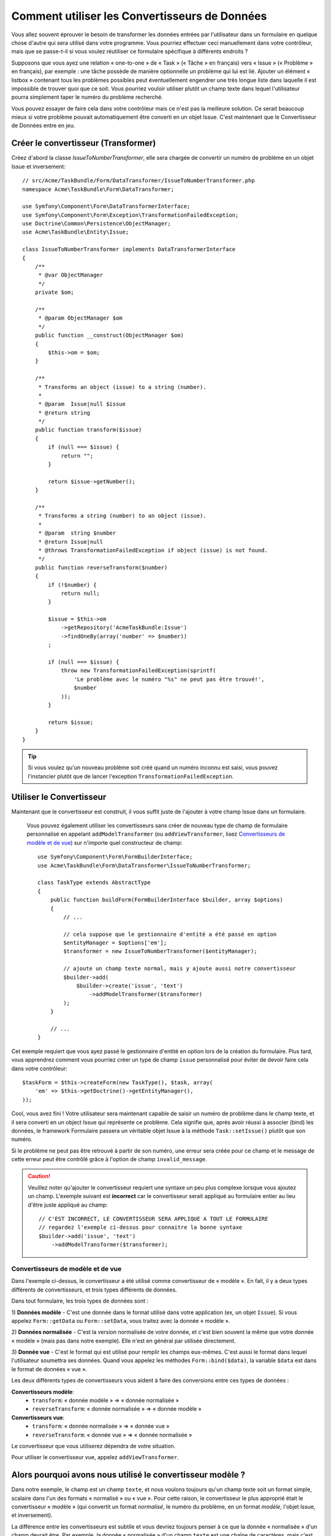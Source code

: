 .. index::
   single: Form; Data transformers

Comment utiliser les Convertisseurs de Données
==============================================

Vous allez souvent éprouver le besoin de transformer les données entrées par
l'utilisateur dans un formulaire en quelque chose d'autre qui sera utilisé
dans votre programme. Vous pourriez effectuer ceci manuellement dans votre
contrôleur, mais que se passe-t-il si vous voulez réutiliser ce formulaire
spécifique à différents endroits ?

Supposons que vous ayez une relation « one-to-one » de « Task » (« Tâche » en français) vers
« Issue » (« Problème » en français), par exemple : une tâche possède de manière
optionnelle un problème qui lui est lié. Ajouter un élément « listbox » contenant
tous les problèmes possibles peut éventuellement engendrer une très longue liste dans
laquelle il est impossible de trouver quoi que ce soit. Vous pourriez vouloir utiliser
plutôt un champ texte dans lequel l'utilisateur pourra simplement taper le numéro
du problème recherché.

Vous pouvez essayer de faire cela dans votre contrôleur mais ce n'est pas la meilleure
solution. Ce serait beaucoup mieux si votre problème pouvait automatiquement être
converti en un objet Issue.
C'est maintenant que le Convertisseur de Données entre en jeu.

Créer le convertisseur (Transformer)
------------------------------------

Créez d'abord la classe `IssueToNumberTransformer`, elle sera chargée de convertir
un numéro de problème en un objet Issue et inversement::

    // src/Acme/TaskBundle/Form/DataTransformer/IssueToNumberTransformer.php
    namespace Acme\TaskBundle\Form\DataTransformer;

    use Symfony\Component\Form\DataTransformerInterface;
    use Symfony\Component\Form\Exception\TransformationFailedException;
    use Doctrine\Common\Persistence\ObjectManager;
    use Acme\TaskBundle\Entity\Issue;

    class IssueToNumberTransformer implements DataTransformerInterface
    {
        /**
         * @var ObjectManager
         */
        private $om;

        /**
         * @param ObjectManager $om
         */
        public function __construct(ObjectManager $om)
        {
            $this->om = $om;
        }

        /**
         * Transforms an object (issue) to a string (number).
         *
         * @param  Issue|null $issue
         * @return string
         */
        public function transform($issue)
        {
            if (null === $issue) {
                return "";
            }

            return $issue->getNumber();
        }

        /**
         * Transforms a string (number) to an object (issue).
         *
         * @param  string $number
         * @return Issue|null
         * @throws TransformationFailedException if object (issue) is not found.
         */
        public function reverseTransform($number)
        {
            if (!$number) {
                return null;
            }

            $issue = $this->om
                ->getRepository('AcmeTaskBundle:Issue')
                ->findOneBy(array('number' => $number))
            ;

            if (null === $issue) {
                throw new TransformationFailedException(sprintf(
                    'Le problème avec le numéro "%s" ne peut pas être trouvé!',
                    $number
                ));
            }

            return $issue;
        }
    }


.. tip::

    Si vous voulez qu'un nouveau problème soit créé quand un numéro inconnu est saisi,
    vous pouvez l'instancier plutôt que de lancer l'exception ``TransformationFailedException``.

Utiliser le Convertisseur
-------------------------

Maintenant que le convertisseur est construit, il vous suffit juste de
l'ajouter à votre champ Issue dans un formulaire.

    Vous pouvez également utiliser les convertisseurs sans créer de nouveau
    type de champ de formulaire personnalisé en appelant ``addModelTransformer``
    (ou ``addViewTransformer``, lisez `Convertisseurs de modèle et de vue`_)
    sur n'importe quel constructeur de champ::

        use Symfony\Component\Form\FormBuilderInterface;
        use Acme\TaskBundle\Form\DataTransformer\IssueToNumberTransformer;

        class TaskType extends AbstractType
        {
            public function buildForm(FormBuilderInterface $builder, array $options)
            {
                // ...

                // cela suppose que le gestionnaire d'entité a été passé en option
                $entityManager = $options['em'];
                $transformer = new IssueToNumberTransformer($entityManager);

                // ajoute un champ texte normal, mais y ajoute aussi notre convertisseur
                $builder->add(
                    $builder->create('issue', 'text')
                        ->addModelTransformer($transformer)
                );
            }

            // ...
        }

Cet exemple requiert que vous ayez passé le gestionnaire d'entité en option
lors de la création du formulaire. Plus tard, vous apprendrez comment vous
pourriez créer un type de champ ``issue`` personnalisé pour éviter de devoir
faire cela dans votre contrôleur::

    $taskForm = $this->createForm(new TaskType(), $task, array(
        'em' => $this->getDoctrine()->getEntityManager(),
    ));

Cool, vous avez fini ! Votre utilisateur sera maintenant capable de saisir un numéro
de problème dans le champ texte, et il sera converti en un object Issue qui représente
ce problème. Cela signifie que, après avoir réussi à associer (bind) les données, le
framework Formulaire passera un véritable objet Issue à la méthode ``Task::setIssue()``
plutôt que son numéro.

Si le problème ne peut pas être retrouvé à partir de son numéro, une erreur sera
créée pour ce champ et le message de cette erreur peut être contrôlé grâce à l'option
de champ ``invalid_message``.

.. caution::

    Veuillez noter qu'ajouter le convertisseur requiert une syntaxe un peu plus
    complexe lorsque vous ajoutez un champ. L'exemple suivant est **incorrect**
    car le convertisseur serait appliqué au formulaire entier au lieu d'être juste
    appliqué au champ::

        // C'EST INCORRECT, LE CONVERTISSEUR SERA APPLIQUE A TOUT LE FORMULAIRE
        // regardez l'exemple ci-dessus pour connaitre la bonne syntaxe
        $builder->add('issue', 'text')
            ->addModelTransformer($transformer);

Convertisseurs de modèle et de vue
~~~~~~~~~~~~~~~~~~~~~~~~~~~~~~~~~~

.. versionadded:: 2.1
    Les noms et méthodes des convertisseurs ont été changés dans Symfony 2.1.
    ``prependNormTransformer`` devient ``addModelTransformer`` et ``appendClientTransformer``
    devient ``addViewTransformer``.

Dans l'exemple ci-dessus, le convertisseur a été utilisé comme convertisseur de
« modèle ». En fait, il y a deux types différents de convertisseurs, et trois
types différents de données.

Dans tout formulaire, les trois types de données sont :

1) **Données modèle** - C'est une donnée dans le format utilisé dans votre application
(ex, un objet ``Issue``). Si vous appelez ``Form::getData`` ou ``Form::setData``, 
vous traitez avec la donnée « modèle ».

2) **Données normalisée** - C'est la version normalisée de votre donnée, et c'est
bien souvent la même que votre donnée « modèle » (mais pas dans notre exemple).
Elle n'est en général par utilisée directement.

3) **Donnée vue** - C'est le format qui est utilisé pour remplir les champs eux-mêmes.
C'est aussi le format dans lequel l'utilisateur soumettra ses données. Quand vous appelez
les méthodes ``Form::bind($data)``, la variable ``$data`` est dans le format de données
« vue ».

Les deux différents types de convertisseurs vous aident à faire des conversions
entre ces types de données :

**Convertisseurs modèle**:
    - ``transform``: « donnée modèle » => « donnée normalisée »
    - ``reverseTransform``: « donnée normalisée » => « donnée modèle »

**Convertisseurs vue**:
    - ``transform``: « donnée normalisée » => « donnée vue »
    - ``reverseTransform``: « donnée vue » => « donnée normalisée »

Le convertisseur que vous utiliserez dépendra de votre situation.

Pour utiliser le convertisseur vue, appelez ``addViewTransformer``.

Alors pourquoi avons nous utilisé le convertisseur modèle ?
-----------------------------------------------------------

Dans notre exemple, le champ est un champ ``texte``, et nous voulons
toujours qu'un champ texte soit un format simple, scalaire dans l'un des
formats « normalisé » ou « vue ». Pour cette raison, le convertisseur le plus
approprié était le convertisseur « modèle » (qui convertit un format *normalisé*,
le numéro du problème, en un format *modèle*, l'objet Issue, et inversement).

La différence entre les convertisseurs est subtile et vous devriez toujours
penser à ce que la donnée « normalisée » d'un champ devrait être. Par exemple,
la donnée « normalisée » d'un champ ``texte`` est une chaîne de caractères, mais
c'est un objet ``DateTime`` pour un champ ``date``.

Utiliser les convertisseurs dans un type de champ personnalisé
--------------------------------------------------------------

Dans l'exemple ci-dessus, vous aviez appliqué le convertisseur sur un champ
``texte`` normal. C'était facile mais cela a deux inconvénients :

1) Vous devez toujours vous souvenir d'appliquer le convertisseur lorsque vous ajoutez
des champs pour saisir des numéros de problème

2) Vous devez vous soucier de passer l'option ``em`` quand vous créez le
formulaire qui utilise le convertisseur.

Pour ces raisons, vous pourriez choisir de :doc:`créer un type de champ personnalisé</cookbook/form/create_custom_field_type>`.
Premièrement, créez la classe du type de champ personnalisé::

    // src/Acme/TaskBundle/Form/Type/IssueSelectorType.php
    namespace Acme\TaskBundle\Form\Type;

    use Symfony\Component\Form\AbstractType;
    use Symfony\Component\Form\FormBuilderInterface;
    use Acme\TaskBundle\Form\DataTransformer\IssueToNumberTransformer;
    use Doctrine\Common\Persistence\ObjectManager;
    use Symfony\Component\OptionsResolver\OptionsResolverInterface;

    class IssueSelectorType extends AbstractType
    {
        /**
         * @var ObjectManager
         */
        private $om;

        /**
         * @param ObjectManager $om
         */
        public function __construct(ObjectManager $om)
        {
            $this->om = $om;
        }

        public function buildForm(FormBuilderInterface $builder, array $options)
        {
            $transformer = new IssueToNumberTransformer($this->om);
            $builder->addModelTransformer($transformer);
        }

        public function setDefaultOptions(OptionsResolverInterface $resolver)
        {
            $resolver->setDefaults(array(
                'invalid_message' => 'The selected issue does not exist',
            ));
        }

        public function getParent()
        {
            return 'text';
        }

        public function getName()
        {
            return 'issue_selector';
        }
    }

Ensuite, enregistrez votre type comme service et taggez le avec ``form.type`` pour qu'il
soit reconnu comme type de champ personnalisé :

.. configuration-block::

    .. code-block:: yaml

        services:
            acme_demo.type.issue_selector:
                class: Acme\TaskBundle\Form\Type\IssueSelectorType
                arguments: ["@doctrine.orm.entity_manager"]
                tags:
                    - { name: form.type, alias: issue_selector }

    .. code-block:: xml

        <service id="acme_demo.type.issue_selector" class="Acme\TaskBundle\Form\Type\IssueSelectorType">
            <argument type="service" id="doctrine.orm.entity_manager"/>
            <tag name="form.type" alias="issue_selector" />
        </service>

Maintenant, lorsque vous aurez besoin d'utiliser votre type de champ spécial ``issue_selector``,
ce sera très facile::

    // src/Acme/TaskBundle/Form/Type/TaskType.php
    namespace Acme\TaskBundle\Form\Type;

    use Symfony\Component\Form\AbstractType;
    use Symfony\Component\Form\FormBuilderInterface;

    class TaskType extends AbstractType
    {
        public function buildForm(FormBuilderInterface $builder, array $options)
        {
            $builder
                ->add('task')
                ->add('dueDate', null, array('widget' => 'single_text'));
                ->add('issue', 'issue_selector');
        }

        public function getName()
        {
            return 'task';
        }
    }